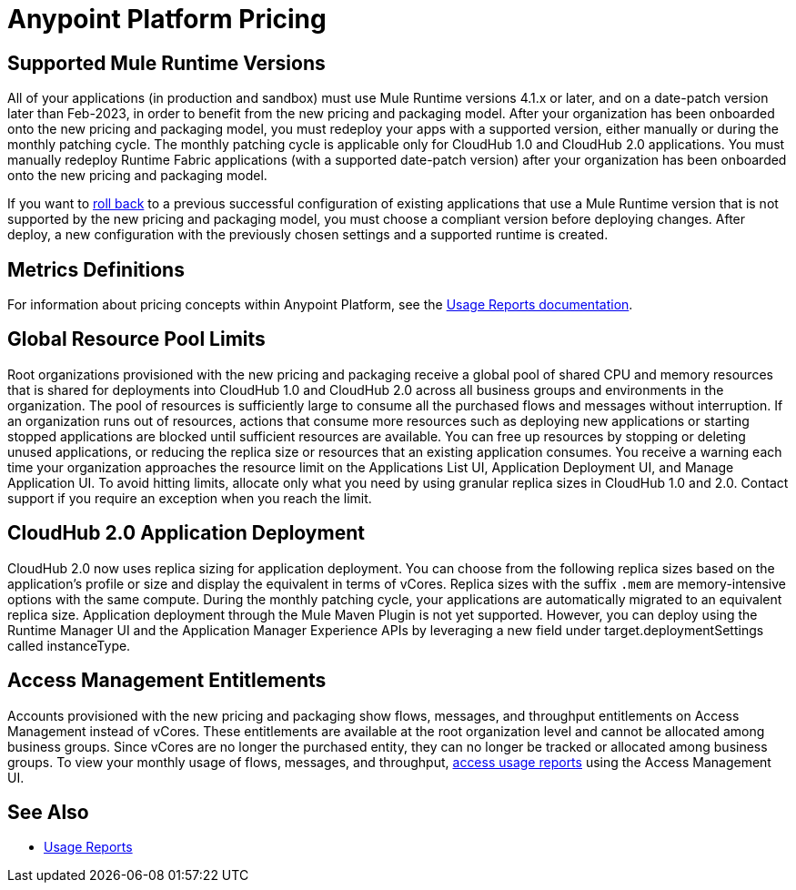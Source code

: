 = Anypoint Platform Pricing

// do we need exposition here?

== Supported Mule Runtime Versions

All of your applications (in production and sandbox) must use Mule Runtime versions 4.1.x or later, and on a date-patch version later than Feb-2023, in order to benefit from the new pricing and packaging model. After your organization has been onboarded onto the new pricing and packaging model, you must redeploy your apps with a supported version, either manually or during the monthly patching cycle. The monthly patching cycle is applicable only for CloudHub 1.0 and CloudHub 2.0 applications. You must manually redeploy Runtime Fabric applications (with a supported date-patch version) after your organization has been onboarded onto the new pricing and packaging model.

If you want to xref:cloudhub-2::ch2-update-apps.adoc#roll-back-to-a-previous-successful-configuration[roll back] to a previous successful configuration of existing applications that use a Mule Runtime version that is not supported by the new pricing and packaging model, you must choose a compliant version before deploying changes. After deploy, a new configuration with the previously chosen settings and a supported runtime is created.

== Metrics Definitions

For information about pricing concepts within Anypoint Platform, see the xref:general::usage-reports.adoc[Usage Reports documentation].

// WIP

== Global Resource Pool Limits

Root organizations provisioned with the new pricing and packaging receive a global pool of shared CPU and memory resources that is shared for deployments into CloudHub 1.0 and CloudHub 2.0 across all business groups and environments in the organization. The pool of resources is sufficiently large to consume all the purchased flows and messages without interruption. If an organization runs out of resources, actions that consume more resources such as deploying new applications or starting stopped applications are blocked until sufficient resources are available. You can free up resources by stopping or deleting unused applications, or reducing the replica size or resources that an existing application consumes. You receive a warning each time your organization approaches the resource limit on the Applications List UI, Application Deployment UI, and Manage Application UI. To avoid hitting limits, allocate only what you need by using granular replica sizes in CloudHub 1.0 and 2.0. Contact support if you require an exception when you reach the limit. 

== CloudHub 2.0 Application Deployment

CloudHub 2.0 now uses replica sizing for application deployment. You can choose from the following replica sizes based on the application’s profile or size and display the equivalent in terms of vCores. Replica sizes with the suffix `.mem` are memory-intensive options with the same compute. During the monthly patching cycle, your applications are automatically migrated to an equivalent replica size. Application deployment through the Mule Maven Plugin is not yet supported. However, you can deploy using the Runtime Manager UI and the Application Manager Experience APIs by leveraging a new field under target.deploymentSettings called instanceType.

// table

== Access Management Entitlements

Accounts provisioned with the new pricing and packaging show flows, messages, and throughput entitlements on Access Management instead of vCores. These entitlements are available at the root organization level and cannot be allocated among business groups. Since vCores are no longer the purchased entity, they can no longer be tracked or allocated among business groups. To view your monthly usage of flows, messages, and throughput, xref:general::usage-reports.adoc#access-usage-reports[access usage reports] using the Access Management UI. 

== See Also

* xref:general::usage-reports.adoc[Usage Reports]
